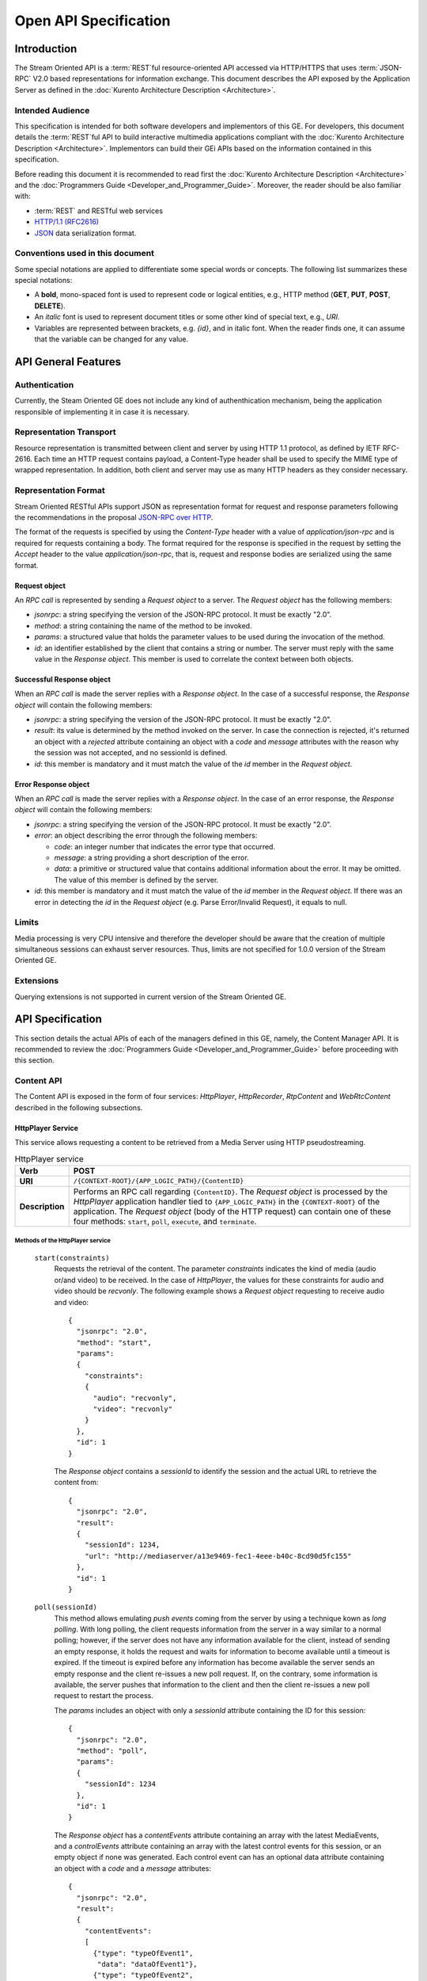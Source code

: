 %%%%%%%%%%%%%%%%%%%%%%%
 Open API Specification
%%%%%%%%%%%%%%%%%%%%%%%

.. highlight:: json

Introduction
============

The Stream Oriented API is a :term:`REST`\ful resource-oriented API accessed via
HTTP/HTTPS that uses :term:`JSON-RPC` V2.0 based representations for information
exchange. This document describes the API exposed by the Application
Server as defined in the :doc:`Kurento Architecture Description <Architecture>`.

Intended Audience
-----------------

This specification is intended for both software developers and
implementors of this GE. For developers, this document details the
:term:`REST`\ful API to build interactive multimedia applications compliant with
the :doc:`Kurento Architecture Description <Architecture>`.
Implementors can build their GEi APIs based on the information contained
in this specification.

Before reading this document it is recommended to read first the
:doc:`Kurento Architecture Description <Architecture>` and
the :doc:`Programmers Guide <Developer_and_Programmer_Guide>`.
Moreover, the reader should be also familiar with:

-  :term:`REST` and RESTful web services
-  `HTTP/1.1 (RFC2616) <http://www.ietf.org/rfc/rfc2616.txt>`__
-  `JSON <http://www.ietf.org/rfc/rfc4627.txt?number=4627>`__ data
   serialization format.

Conventions used in this document
---------------------------------

Some special notations are applied to differentiate some special words
or concepts. The following list summarizes these special notations:

-  A **bold**, mono-spaced font is used to represent code or logical
   entities, e.g., HTTP method (**GET**, **PUT**, **POST**, **DELETE**).
-  An *italic* font is used to represent document titles or some other
   kind of special text, e.g., *URI*.
-  Variables are represented between brackets, e.g. *{id}*, and in
   italic font. When the reader finds one, it can assume that the
   variable can be changed for any value.

API General Features
====================

Authentication
--------------

Currently, the Steam Oriented GE does not include any kind of
authenthication mechanism, being the application responsible of
implementing it in case it is necessary.

Representation Transport
------------------------

Resource representation is transmitted between client and server by
using HTTP 1.1 protocol, as defined by IETF RFC-2616. Each time an HTTP
request contains payload, a Content-Type header shall be used to specify
the MIME type of wrapped representation. In addition, both client and
server may use as many HTTP headers as they consider necessary.

Representation Format
---------------------

Stream Oriented RESTful APIs support JSON as representation format for
request and response parameters following the recommendations in the
proposal `JSON-RPC over
HTTP <http://www.simple-is-better.org/json-rpc/jsonrpc20-over-http.html>`__.

The format of the requests is specified by using the *Content-Type*
header with a value of *application/json-rpc* and is required for
requests containing a body. The format required for the response is
specified in the request by setting the *Accept* header to the value
*application/json-rpc*, that is, request and response bodies are
serialized using the same format.

Request object
~~~~~~~~~~~~~~

An *RPC call* is represented by sending a *Request object* to a server.
The *Request object* has the following members:

-  *jsonrpc*: a string specifying the version of the JSON-RPC protocol.
   It must be exactly "2.0".
-  *method*: a string containing the name of the method to be invoked.
-  *params*: a structured value that holds the parameter values to be
   used during the invocation of the method.
-  *id*: an identifier established by the client that contains a string
   or number. The server must reply with the same value in the *Response
   object*. This member is used to correlate the context between both
   objects.

Successful Response object
~~~~~~~~~~~~~~~~~~~~~~~~~~

When an *RPC call* is made the server replies with a *Response object*.
In the case of a successful response, the *Response object* will contain
the following members:

-  *jsonrpc*: a string specifying the version of the JSON-RPC protocol.
   It must be exactly "2.0".
-  *result*: its value is determined by the method invoked on the
   server. In case the connection is rejected, it's returned an object
   with a *rejected* attribute containing an object with a *code* and
   *message* attributes with the reason why the session was not
   accepted, and no sessionId is defined.
-  *id*: this member is mandatory and it must match the value of the
   *id* member in the *Request object*.

Error Response object
~~~~~~~~~~~~~~~~~~~~~

When an *RPC call* is made the server replies with a *Response object*.
In the case of an error response, the *Response object* will contain the
following members:

-  *jsonrpc*: a string specifying the version of the JSON-RPC protocol.
   It must be exactly "2.0".
-  *error*: an object describing the error through the following
   members:

   -  *code*: an integer number that indicates the error type that
      occurred.
   -  *message*: a string providing a short description of the error.
   -  *data*: a primitive or structured value that contains additional
      information about the error. It may be omitted. The value of this
      member is defined by the server.

-  *id*: this member is mandatory and it must match the value of the
   *id* member in the *Request object*. If there was an error in
   detecting the *id* in the *Request object* (e.g. Parse Error/Invalid
   Request), it equals to null.

Limits
------

Media processing is very CPU intensive and therefore the developer
should be aware that the creation of multiple simultaneous sessions can
exhaust server resources. Thus, limits are not specified for 1.0.0
version of the Stream Oriented GE.

Extensions
----------

Querying extensions is not supported in current version of the Stream
Oriented GE.

API Specification
=================

This section details the actual APIs of each of the managers defined in
this GE, namely, the Content Manager API. It is recommended to review
the :doc:`Programmers Guide <Developer_and_Programmer_Guide>`
before proceeding with this section.

Content API
-----------

The Content API is exposed in the form of four services: *HttpPlayer*,
*HttpRecorder*, *RtpContent* and *WebRtcContent* described in the
following subsections.

HttpPlayer Service
~~~~~~~~~~~~~~~~~~

This service allows requesting a content to be retrieved from a Media
Server using HTTP pseudostreaming.

.. table:: HttpPlayer service

    =============== ==================================================
    **Verb**        POST
    =============== ==================================================
    **URI**         ``/{CONTEXT-ROOT}/{APP_LOGIC_PATH}/{ContentID}``
    --------------- --------------------------------------------------
    **Description** Performs an RPC call regarding ``{ContentID}``.
                    The *Request object* is processed by the
                    *HttpPlayer* application handler tied to
                    ``{APP_LOGIC_PATH}`` in the ``{CONTEXT-ROOT}``
                    of the application.  The *Request object* (body
                    of the HTTP request) can contain one of these
                    four methods: ``start``, ``poll``,
                    ``execute``, and ``terminate``.
    =============== ==================================================

Methods of the HttpPlayer service
^^^^^^^^^^^^^^^^^^^^^^^^^^^^^^^^^

    ``start(constraints)``
        Requests the retrieval of the content. The parameter *constraints*
        indicates the kind of media (audio or/and video) to be received. In the
        case of *HttpPlayer*, the values for these constraints for audio and
        video should be *recvonly*. The following example shows a *Request
        object* requesting to receive audio and video::

            {
              "jsonrpc": "2.0",
              "method": "start",
              "params": 
              {
                "constraints": 
                {
                  "audio": "recvonly", 
                  "video": "recvonly"
                }
              },
              "id": 1
            }

        The *Response object* contains a *sessionId* to identify the session and
        the actual URL to retrieve the content from::

            {
              "jsonrpc": "2.0",
              "result": 
              {
                "sessionId": 1234, 
                "url": "http://mediaserver/a13e9469-fec1-4eee-b40c-8cd90d5fc155"
              },
              "id": 1
            }
    ``poll(sessionId)``
        This method allows emulating *push events* coming from the server by
        using a technique kown as *long polling*. With long polling, the client
        requests information from the server in a way similar to a normal
        polling; however, if the server does not have any information available
        for the client, instead of sending an empty response, it holds the
        request and waits for information to become available until a timeout is
        expired. If the timeout is expired before any information has become
        available the server sends an empty response and the client re-issues a
        new poll request. If, on the contrary, some information is available,
        the server pushes that information to the client and then the client
        re-issues a new poll request to restart the process.

        The *params* includes an object with only a *sessionId* attribute
        containing the ID for this session::

            {
              "jsonrpc": "2.0",
              "method": "poll",
              "params":
              {
                "sessionId": 1234
              },
              "id": 1
            }

        The *Response object* has a *contentEvents* attribute containing an
        array with the latest MediaEvents, and a *controlEvents* attribute
        containing an array with the latest control events for this session, or
        an empty object if none was generated. Each control event can has an
        optional data attribute containing an object with a *code* and a
        *message* attributes::

            {
              "jsonrpc": "2.0",
              "result":
              {
                "contentEvents":
                [
                  {"type": "typeOfEvent1",
                   "data": "dataOfEvent1"},
                  {"type": "typeOfEvent2",
                   "data": "dataOfEvent2"}
                ],
                "controlEvents":
                [
                  {
                    "type": "typeOfEvent1",
                    "data":
                    {
                      "code": 1,
                      "message": "license plate" 
                    }
                  }
                ]
              },
              "id": 1
            }
    ``execute(sessionId)``
        Exec a command on the server. The *param* object has a *sessionId*
        attribute containing the ID for this session, and a *command* object
        with a *type* string attribute for the command type and a *data*
        attribute for the command specific parameters.

        ::

            {
              "jsonrpc": "2.0",
              "method": "execute",
              "params":
              {
                "sessionId": 1234,
                "command":
                {
                  "type": "commandType",
                  "data": ["the", "user", "defined", "command", "parameters"]
                }
              },
              "id": 1
            }

        The *Response object* is an object with only a *commandResult* attribute
        containing a string with the command results.

        ::

            {
              "jsonrpc": "2.0",
              "result":
              {
                "commandResult": "Everything has gone allright" 
              },
              "id": 1
            }
    ``terminate(sessionId)``
        Requests the termination of the session identified by *sessionId* so the
        server can release the resources assigned to it:

        ::

            {
              "jsonrpc": "2.0",
              "method": "terminate",
              "params":
              {
                "sessionId": 1234,
                "reason":
                {
                  "code": 1,
                  "message": "User ended session" 
                }
              }
            }

        The *Response object* is an empty object:

        ::

            {
              "jsonrpc": "2.0",
              "result": {},
              "id": 2
            }

Simplified alternative approach
^^^^^^^^^^^^^^^^^^^^^^^^^^^^^^^

The *HttpPlayer* service just described is consistent with the rest of
APIs defined in the Stream Oriented GE. However, it is recommended to
also expose an extra, simpler API, not requiring the use of
JSON.

.. table:: **Simplified HttpPlayer GET request**

    ============================= ====================================================
    **Verb**                      GET
    ============================= ====================================================
    **URI**                       ``/{CONTEXT-ROOT}/{APP_LOGIC_PATH}/{ContentID}``
    ----------------------------- ----------------------------------------------------
    **Description**               Requests ``{ContentID}`` to be served according to
                                  the application handler tied to ``{APP_LOGIC_PATH}``
                                  in the ``{CONTEXT-ROOT}`` of the application
    ----------------------------- ----------------------------------------------------
    **Successful Reponse codes**  ``200 OK``

                                  ``307 Temporary Redirect`` (to actual content)
    ----------------------------- ----------------------------------------------------
    **Error Reponse codes**       ``404 Not Found``

                                  ``500 Internal Server Error``
    ============================= ====================================================



HttpRecorder Service
~~~~~~~~~~~~~~~~~~~~

This service allows the upload of a content through HTTP to be stored in
a Media Server.

+------------+----------------------------------------------------+------------------------------------------------------------------------------------------------------------------------------------------------------------------------------------------------------+
| **Verb**   | **URI**                                            | **Description**                                                                                                                                                                                      |
+============+====================================================+======================================================================================================================================================================================================+
| **POST**   | */{CONTEXT-ROOT}/{APP\_LOGIC\_PATH}/{ContentID}*   | Performs an RPC call regarding *{ContentID}*. The *Request object* is processed by the *HttpRecorder* application handler tied to *{APP\_LOGIC\_PATH}* in the *{CONTEXT-ROOT}* of the application.   |
+------------+----------------------------------------------------+------------------------------------------------------------------------------------------------------------------------------------------------------------------------------------------------------+

The *Request object* (body of the HTTP request) can contain one of these
four methods: *start*, *poll*, *execute*, and *terminate*.

start
^^^^^

Requests the storage of the content. The parameter *constraints*
indicates the kind of media (audio or/and video) to be sent. In the case
of *HttpRecorder*, the values for these constraints for audio and video
should be *sendonly*. The following example shows a *Request object*
requesting to send audio and video:

::

    {
      "jsonrpc": "2.0",
      "method": "start",
      "params": 
      {
        "constraints": 
        {
          "audio": "sendonly", 
          "video": "sendonly"
        }
      },
    "id": 1
    }

The *Response object* contains a *sessionId* to identify the session and
the actual URL to upload the content to:

::

    {
      "jsonrpc": "2.0",
      "result": 
      {
        "url": "http://mediaserver/a13e9469-fec1-4eee-b40c-8cd90d5fc155", 
        "sessionId": 1234
      },
      "id": 1
    }

poll, execute, and terminate
^^^^^^^^^^^^^^^^^^^^^^^^^^^^

These operations work in the same way than *HttpPlayer*. Therefore, for
an example of *Request object* and *Response object* see the sections of
*poll*, *execute*, and *terminate* respectively in *HttpPlayer*.

Simplified alternative approach
^^^^^^^^^^^^^^^^^^^^^^^^^^^^^^^

The *HttpRecorder* service just described is consistent with the rest of
APIs defined in the Stream Oriented GE. However, it is recommended to
also expose a simpler API as described here not requiring the use of
JSON.

+------------+----------------------------------------------------+---------------------------------------------------------------------------------------------------------------------------------------------------+
| **Verb**   | **URI**                                            | **Description**                                                                                                                                   |
+============+====================================================+===================================================================================================================================================+
| **POST**   | */{CONTEXT-ROOT}/{APP\_LOGIC\_PATH}/{ContentID}*   | Uploads *{ContentID}* to be stored according to the application handler tied to *{APP\_LOGIC\_PATH}* in the *{CONTEXT-ROOT}* of the application   |
+------------+----------------------------------------------------+---------------------------------------------------------------------------------------------------------------------------------------------------+

The request body of this method is the content to be uploaded.

Successful Response Codes: 200 OK, 307 Temporary Redirect (to the actual
storage server)

Error Response Codes: 404 Not Found, 500 Internal Server Error

RtpContent
~~~~~~~~~~

This service allows establishing an *RTP content session* between the
client performing the request and a Media Server.

+------------+----------------------------------------------------+----------------------------------------------------------------------------------------------------------------------------------------------------------------------------------------------------+
| **Verb**   | **URI**                                            | **Description**                                                                                                                                                                                    |
+============+====================================================+====================================================================================================================================================================================================+
| **POST**   | */{CONTEXT-ROOT}/{APP\_LOGIC\_PATH}/{ContentID}*   | Performs an RPC call regarding *{ContentID}*. The *Request object* is processed by the *RTPContent* application handler tied to *{APP\_LOGIC\_PATH}* in the *{CONTEXT-ROOT}* of the application.   |
+------------+----------------------------------------------------+----------------------------------------------------------------------------------------------------------------------------------------------------------------------------------------------------+

The *Request object* (body of the HTTP request) can contain one of these
four methods: *start*, *poll*, *execute*, and *terminate*.

start
^^^^^

Requests the establishment of the RTP session. The parameter *sdp*
contains the client SDP (Session Description Protocol) offer, that is, a
description of the desired session from the caller's perspective. The
parameter *constraints* indicates the media (audio or/and video) to be
received, sent, or sent and received by setting their values to
*recvonly*, *sendonly*, *sendrecv* or *inactive*. The following example
shows a *Request object* requesting bidirectional audio and video (i.e.
*sendrecv* for both audio and video)::

    {
      "jsonrpc": "2.0",
      "method": "start",
      "params": 
      {
        "sdp": "Contents_of_Caller_SDP", 
        "constraints": 
        {
          "audio": "sendrecv", 
          "video": "sendrecv"
        }
      },
      "id": 1
    }

The *Response object* contains the Media Server SDP answer, that is, a
description of the desired session from the callee's perspective, and a
*sessionId* to identify the session::

    {
      "jsonrpc": "2.0",
      "result": 
      {
        "sdp": "Contents_of_Callee_SDP", 
        "sessionId": 1234
      },
      "id": 1
    }

poll, execute, and terminate
^^^^^^^^^^^^^^^^^^^^^^^^^^^^

These operations work in the same way than *HttpPlayer* and
*HttpRecorder*. Therefore, for an example of *Request object* and
*Response object* see the sections of *poll*, *execute*, and *terminate*
respectively in *HttpPlayer*.

WebRtcContent
~~~~~~~~~~~~~

Conceptually, *RtpContent* and *WebRtcContent* are very similar, the
main difference is the underlying protocol to exchange media, so all the
descriptions in the section above apply to *WebRtcContent*.
